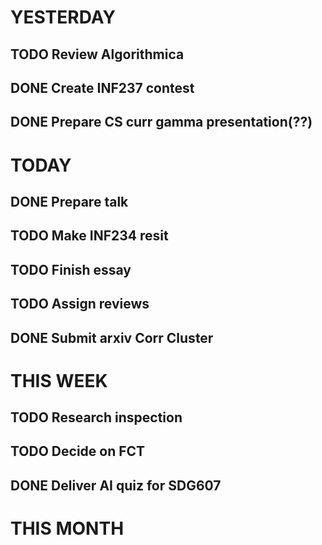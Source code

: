 * YESTERDAY
** TODO Review Algorithmica
** DONE Create INF237 contest
** DONE Prepare CS curr gamma presentation(??)
* TODAY
** DONE Prepare talk
** TODO Make INF234 resit
** TODO Finish essay
** TODO Assign reviews
** DONE Submit arxiv Corr Cluster
* THIS WEEK
** TODO Research inspection
** TODO Decide on FCT
** DONE Deliver AI quiz for SDG607
* THIS MONTH
